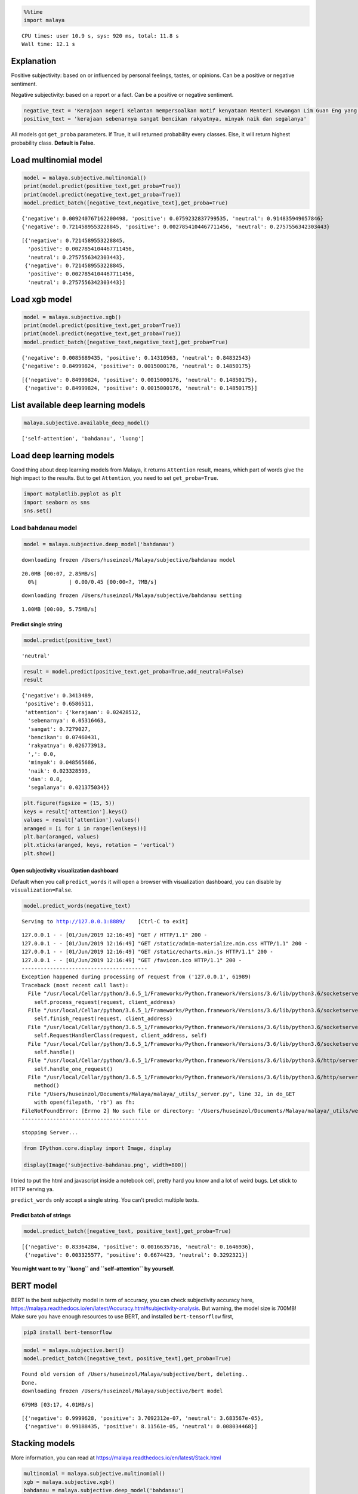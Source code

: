 
.. code:: python

    %%time
    import malaya


.. parsed-literal::

    CPU times: user 10.9 s, sys: 920 ms, total: 11.8 s
    Wall time: 12.1 s


Explanation
-----------

Positive subjectivity: based on or influenced by personal feelings,
tastes, or opinions. Can be a positive or negative sentiment.

Negative subjectivity: based on a report or a fact. Can be a positive or
negative sentiment.

.. code:: python

    negative_text = 'Kerajaan negeri Kelantan mempersoalkan motif kenyataan Menteri Kewangan Lim Guan Eng yang hanya menyebut Kelantan penerima terbesar bantuan kewangan dari Kerajaan Persekutuan. Sedangkan menurut Timbalan Menteri Besarnya, Datuk Mohd Amar Nik Abdullah, negeri lain yang lebih maju dari Kelantan turut mendapat pembiayaan dan pinjaman.'
    positive_text = 'kerajaan sebenarnya sangat bencikan rakyatnya, minyak naik dan segalanya'

All models got ``get_proba`` parameters. If True, it will returned
probability every classes. Else, it will return highest probability
class. **Default is False.**

Load multinomial model
----------------------

.. code:: python

    model = malaya.subjective.multinomial()
    print(model.predict(positive_text,get_proba=True))
    print(model.predict(negative_text,get_proba=True))
    model.predict_batch([negative_text,negative_text],get_proba=True)


.. parsed-literal::

    {'negative': 0.009240767162200498, 'positive': 0.0759232837799535, 'neutral': 0.914835949057846}
    {'negative': 0.7214589553228845, 'positive': 0.0027854104467711456, 'neutral': 0.2757556342303443}




.. parsed-literal::

    [{'negative': 0.7214589553228845,
      'positive': 0.0027854104467711456,
      'neutral': 0.2757556342303443},
     {'negative': 0.7214589553228845,
      'positive': 0.0027854104467711456,
      'neutral': 0.2757556342303443}]



Load xgb model
--------------

.. code:: python

    model = malaya.subjective.xgb()
    print(model.predict(positive_text,get_proba=True))
    print(model.predict(negative_text,get_proba=True))
    model.predict_batch([negative_text,negative_text],get_proba=True)


.. parsed-literal::

    {'negative': 0.0085689435, 'positive': 0.14310563, 'neutral': 0.84832543}
    {'negative': 0.84999824, 'positive': 0.0015000176, 'neutral': 0.14850175}




.. parsed-literal::

    [{'negative': 0.84999824, 'positive': 0.0015000176, 'neutral': 0.14850175},
     {'negative': 0.84999824, 'positive': 0.0015000176, 'neutral': 0.14850175}]



List available deep learning models
-----------------------------------

.. code:: python

    malaya.subjective.available_deep_model()




.. parsed-literal::

    ['self-attention', 'bahdanau', 'luong']



Load deep learning models
-------------------------

Good thing about deep learning models from Malaya, it returns
``Attention`` result, means, which part of words give the high impact to
the results. But to get ``Attention``, you need to set
``get_proba=True``.

.. code:: python

    import matplotlib.pyplot as plt
    import seaborn as sns
    sns.set()

Load bahdanau model
~~~~~~~~~~~~~~~~~~~

.. code:: python

    model = malaya.subjective.deep_model('bahdanau')


.. parsed-literal::

    downloading frozen /Users/huseinzol/Malaya/subjective/bahdanau model


.. parsed-literal::

    20.0MB [00:07, 2.85MB/s]
      0%|          | 0.00/0.45 [00:00<?, ?MB/s]

.. parsed-literal::

    downloading frozen /Users/huseinzol/Malaya/subjective/bahdanau setting


.. parsed-literal::

    1.00MB [00:00, 5.75MB/s]


Predict single string
^^^^^^^^^^^^^^^^^^^^^

.. code:: python

    model.predict(positive_text)




.. parsed-literal::

    'neutral'



.. code:: python

    result = model.predict(positive_text,get_proba=True,add_neutral=False)
    result




.. parsed-literal::

    {'negative': 0.3413489,
     'positive': 0.6586511,
     'attention': {'kerajaan': 0.02428512,
      'sebenarnya': 0.05316463,
      'sangat': 0.7279027,
      'bencikan': 0.07460431,
      'rakyatnya': 0.026773913,
      ',': 0.0,
      'minyak': 0.048565686,
      'naik': 0.023328593,
      'dan': 0.0,
      'segalanya': 0.021375034}}



.. code:: python

    plt.figure(figsize = (15, 5))
    keys = result['attention'].keys()
    values = result['attention'].values()
    aranged = [i for i in range(len(keys))]
    plt.bar(aranged, values)
    plt.xticks(aranged, keys, rotation = 'vertical')
    plt.show()



.. image:: load-subjectivity_files/load-subjectivity_17_0.png


Open subjectivity visualization dashboard
^^^^^^^^^^^^^^^^^^^^^^^^^^^^^^^^^^^^^^^^^

Default when you call ``predict_words`` it will open a browser with
visualization dashboard, you can disable by ``visualization=False``.

.. code:: python

    model.predict_words(negative_text)


.. parsed-literal::

    Serving to http://127.0.0.1:8889/    [Ctrl-C to exit]


.. parsed-literal::

    127.0.0.1 - - [01/Jun/2019 12:16:49] "GET / HTTP/1.1" 200 -
    127.0.0.1 - - [01/Jun/2019 12:16:49] "GET /static/admin-materialize.min.css HTTP/1.1" 200 -
    127.0.0.1 - - [01/Jun/2019 12:16:49] "GET /static/echarts.min.js HTTP/1.1" 200 -
    127.0.0.1 - - [01/Jun/2019 12:16:49] "GET /favicon.ico HTTP/1.1" 200 -
    ----------------------------------------
    Exception happened during processing of request from ('127.0.0.1', 61989)
    Traceback (most recent call last):
      File "/usr/local/Cellar/python/3.6.5_1/Frameworks/Python.framework/Versions/3.6/lib/python3.6/socketserver.py", line 317, in _handle_request_noblock
        self.process_request(request, client_address)
      File "/usr/local/Cellar/python/3.6.5_1/Frameworks/Python.framework/Versions/3.6/lib/python3.6/socketserver.py", line 348, in process_request
        self.finish_request(request, client_address)
      File "/usr/local/Cellar/python/3.6.5_1/Frameworks/Python.framework/Versions/3.6/lib/python3.6/socketserver.py", line 361, in finish_request
        self.RequestHandlerClass(request, client_address, self)
      File "/usr/local/Cellar/python/3.6.5_1/Frameworks/Python.framework/Versions/3.6/lib/python3.6/socketserver.py", line 696, in __init__
        self.handle()
      File "/usr/local/Cellar/python/3.6.5_1/Frameworks/Python.framework/Versions/3.6/lib/python3.6/http/server.py", line 418, in handle
        self.handle_one_request()
      File "/usr/local/Cellar/python/3.6.5_1/Frameworks/Python.framework/Versions/3.6/lib/python3.6/http/server.py", line 406, in handle_one_request
        method()
      File "/Users/huseinzol/Documents/Malaya/malaya/_utils/_server.py", line 32, in do_GET
        with open(filepath, 'rb') as fh:
    FileNotFoundError: [Errno 2] No such file or directory: '/Users/huseinzol/Documents/Malaya/malaya/_utils/web/favicon.ico'
    ----------------------------------------


.. parsed-literal::


    stopping Server...


.. code:: python

    from IPython.core.display import Image, display

    display(Image('subjective-bahdanau.png', width=800))



.. image:: load-subjectivity_files/load-subjectivity_20_0.png
   :width: 800px


I tried to put the html and javascript inside a notebook cell, pretty
hard you know and a lot of weird bugs. Let stick to HTTP serving ya.

``predict_words`` only accept a single string. You can’t predict
multiple texts.

Predict batch of strings
^^^^^^^^^^^^^^^^^^^^^^^^

.. code:: python

    model.predict_batch([negative_text, positive_text],get_proba=True)




.. parsed-literal::

    [{'negative': 0.83364284, 'positive': 0.0016635716, 'neutral': 0.1646936},
     {'negative': 0.003325577, 'positive': 0.6674423, 'neutral': 0.3292321}]



**You might want to try ``luong`` and ``self-attention`` by yourself.**

BERT model
----------

BERT is the best subjectivity model in term of accuracy, you can check
subjectivity accuracy here,
https://malaya.readthedocs.io/en/latest/Accuracy.html#subjectivity-analysis.
But warning, the model size is 700MB! Make sure you have enough
resources to use BERT, and installed ``bert-tensorflow`` first,

.. code:: bash

   pip3 install bert-tensorflow

.. code:: python

    model = malaya.subjective.bert()
    model.predict_batch([negative_text, positive_text],get_proba=True)


.. parsed-literal::

    Found old version of /Users/huseinzol/Malaya/subjective/bert, deleting..
    Done.
    downloading frozen /Users/huseinzol/Malaya/subjective/bert model


.. parsed-literal::

    679MB [03:17, 4.01MB/s]




.. parsed-literal::

    [{'negative': 0.9999628, 'positive': 3.7092312e-07, 'neutral': 3.683567e-05},
     {'negative': 0.99188435, 'positive': 8.11561e-05, 'neutral': 0.008034468}]



Stacking models
---------------

More information, you can read at
https://malaya.readthedocs.io/en/latest/Stack.html

.. code:: python

    multinomial = malaya.subjective.multinomial()
    xgb = malaya.subjective.xgb()
    bahdanau = malaya.subjective.deep_model('bahdanau')

.. code:: python

    malaya.stack.predict_stack([multinomial, xgb, bahdanau], positive_text)




.. parsed-literal::

    {'negative': 0.008627402242055781,
     'positive': 0.12711225500695544,
     'neutral': 0.8541128287159148}



Load Sparse deep learning models
--------------------------------

What happen if a word not included in the dictionary of the models? like
``setan``, what if ``setan`` appeared in text we want to classify? We
found this problem when classifying social media texts / posts. Words
used not really a vocabulary-based contextual.

Malaya will treat **unknown words** as ``<UNK>``, so, to solve this
problem, we need to use N-grams character based. Malaya chose tri-grams
until fifth-grams.

.. code:: python

   setan = ['set', 'eta', 'tan']

Sklearn provided easy interface to use n-grams, problem is, it is very
sparse, a lot of zeros and not memory efficient. Sklearn returned sparse
matrix for the result, lucky Tensorflow already provided some sparse
function.

.. code:: python

    malaya.subjective.available_sparse_deep_model()




.. parsed-literal::

    ['fast-text-char']



Right now Malaya only provide 1 sparse model, ``fast-text-char``. We
will try to evolve it.

.. code:: python

    sparse_model = malaya.subjective.sparse_deep_model()


.. parsed-literal::

    INFO:tensorflow:Restoring parameters from /Users/huseinzol/Malaya/subjective/fast-text-char/model.ckpt


.. code:: python

    sparse_model.predict(positive_text)




.. parsed-literal::

    'positive'



.. code:: python

    sparse_model.predict_batch([positive_text, negative_text])




.. parsed-literal::

    ['positive', 'negative']



.. code:: python

    sparse_model.predict_batch([positive_text, negative_text], get_proba=True)




.. parsed-literal::

    [{'negative': 0.054842573, 'positive': 0.94515747},
     {'negative': 0.95071983, 'positive': 0.04928014}]



Right now sparse models does not have ``neutral`` class.

